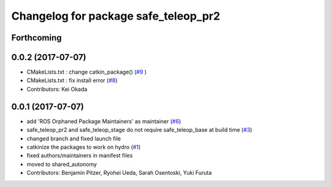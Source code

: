 ^^^^^^^^^^^^^^^^^^^^^^^^^^^^^^^^^^^^^
Changelog for package safe_teleop_pr2
^^^^^^^^^^^^^^^^^^^^^^^^^^^^^^^^^^^^^

Forthcoming
-----------

0.0.2 (2017-07-07)
------------------
* CMakeLists.txt : change catkin_package() (`#9 <https://github.com/SharedAutonomyToolkit/shared_autonomy_manipulation/issues/9>`_ )
* CMakeLists.txt : fix install error (`#8 <https://github.com/SharedAutonomyToolkit/shared_autonomy_manipulation/issues/8>`_)
* Contributors: Kei Okada

0.0.1 (2017-07-07)
------------------
* add 'ROS Orphaned Package Maintainers' as maintainer (`#6 <https://github.com/SharedAutonomyToolkit/shared_autonomy_manipulation/pull/6>`_)
* safe_teleop_pr2 and safe_teleop_stage do not require safe_teleop_base at
  build time (`#3 <https://github.com/SharedAutonomyToolkit/shared_autonomy_manipulation/pull/3>`_)
* changed branch and fixed launch file
* catkinize the packages to work on hydro (`#1 <https://github.com/SharedAutonomyToolkit/shared_autonomy_manipulation/pull/1>`_)
* fixed authors/maintainers in manifest files
* moved to shared_autonomy
* Contributors: Benjamin Pitzer, Ryohei Ueda, Sarah Osentoski, Yuki Furuta
